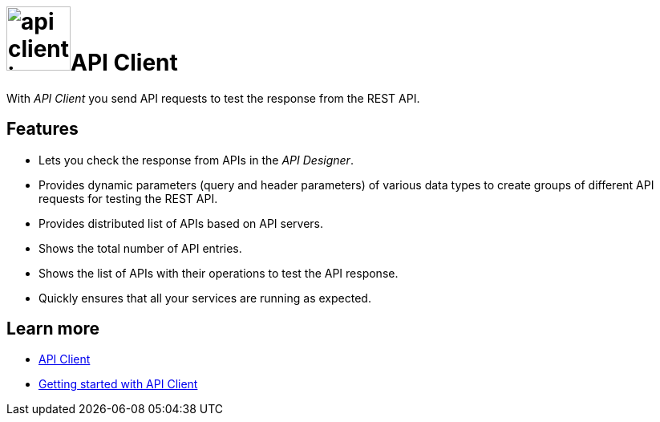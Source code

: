 = image:api-client-icon.png[width=80]API Client

//Helle@parson: icon looked bigger the others with width 100, compare api-designer and api-trace. any thoughts on that?

With __API Client__ you send API requests to test the response from the REST API.

== Features
* Lets you check the response from APIs in the _API Designer_.
* Provides dynamic parameters (query and header parameters) of various data types to create groups of different API requests for testing the REST API.
* Provides distributed list of APIs based on API servers.
* Shows the total number of API entries.
* Shows the list of APIs with their operations to test the API response.
* Quickly ensures that all your services are running as expected.

== Learn more
* https://community.neptune-software.com/documentation/api-client-v-220[API Client]
* https://community.neptune-software.com/documentation/api-client#Getting%20started%20with%20API%20client[Getting started with API Client]



